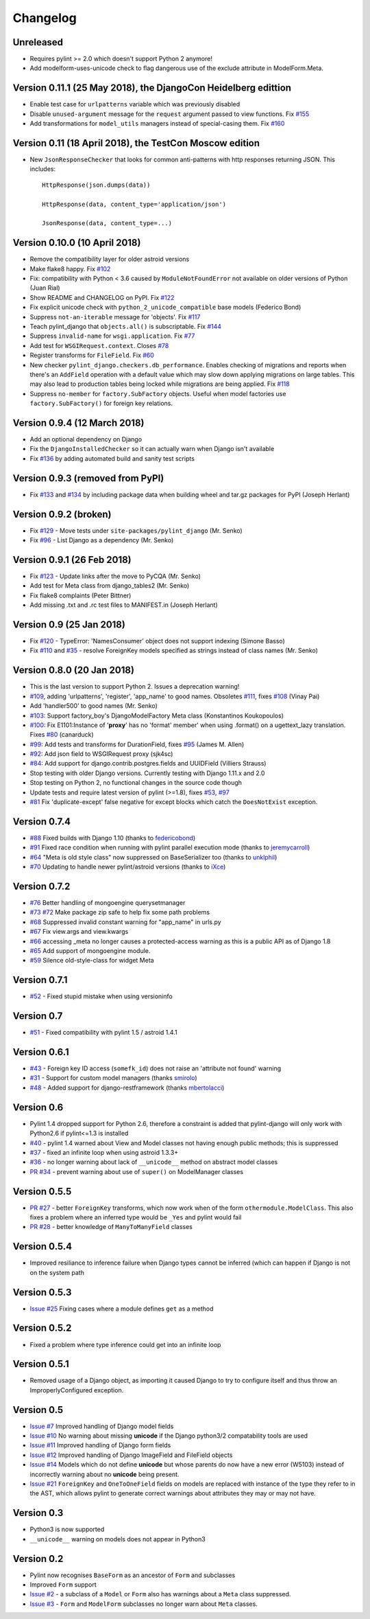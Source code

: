 Changelog
=========

Unreleased
----------

- Requires pylint >= 2.0 which doesn't support Python 2 anymore!

- Add modelform-uses-unicode check to flag dangerous use of the exclude
  attribute in ModelForm.Meta.


Version 0.11.1 (25 May 2018), the DjangoCon Heidelberg edittion
---------------------------------------------------------------

- Enable test case for ``urlpatterns`` variable which was previously disabled
- Disable ``unused-argument`` message for the ``request`` argument passed to
  view functions. Fix
  `#155 <https://github.com/PyCQA/pylint-django/issues/155>`__
- Add transformations for ``model_utils`` managers instead of special-casing them.
  Fix
  `#160 <https://github.com/PyCQA/pylint-django/issues/160>`__


Version 0.11 (18 April 2018), the TestCon Moscow edition
--------------------------------------------------------

- New ``JsonResponseChecker`` that looks for common anti-patterns with
  http responses returning JSON. This includes::

    HttpResponse(json.dumps(data))
    
    HttpResponse(data, content_type='application/json')
    
    JsonResponse(data, content_type=...)


Version 0.10.0 (10 April 2018)
------------------------------

- Remove the compatibility layer for older astroid versions
- Make flake8 happy. Fix
  `#102 <https://github.com/PyCQA/pylint-django/issues/102>`__
- Fix: compatibility with Python < 3.6 caused by ``ModuleNotFoundError``
  not available on older versions of Python (Juan Rial)
- Show README and CHANGELOG on PyPI. Fix
  `#122 <https://github.com/PyCQA/pylint-django/issues/122>`__
- Fix explicit unicode check with ``python_2_unicode_compatible`` base models
  (Federico Bond)
- Suppress ``not-an-iterable`` message for 'objects'. Fix
  `#117 <https://github.com/PyCQA/pylint-django/issues/117>`__
- Teach pylint_django that ``objects.all()`` is subscriptable. Fix
  `#144 <https://github.com/PyCQA/pylint-django/issues/144>`__
- Suppress ``invalid-name`` for ``wsgi.application``. Fix
  `#77 <https://github.com/PyCQA/pylint-django/issues/77>`__
- Add test for ``WSGIRequest.context``. Closes
  `#78 <https://github.com/PyCQA/pylint-django/issues/78>`__
- Register transforms for ``FileField``. Fix
  `#60 <https://github.com/PyCQA/pylint-django/issues/60>`__
- New checker ``pylint_django.checkers.db_performance``.
  Enables checking of migrations and reports when there's an
  ``AddField`` operation with a default value which may slow down applying
  migrations on large tables. This may also lead to production tables
  being locked while migrations are being applied. Fix
  `#118 <https://github.com/PyCQA/pylint-django/issues/118>`__
- Suppress ``no-member`` for ``factory.SubFactory`` objects.
  Useful when model factories use ``factory.SubFactory()`` for foreign
  key relations.


Version 0.9.4 (12 March 2018)
-----------------------------

-  Add an optional dependency on Django
-  Fix the ``DjangoInstalledChecker`` so it can actually warn when
   Django isn't available
-  Fix `#136 <https://github.com/PyCQA/pylint-django/issues/136>`__ by
   adding automated build and sanity test scripts

Version 0.9.3 (removed from PyPI)
---------------------------------

-  Fix `#133 <https://github.com/PyCQA/pylint-django/issues/133>`__ and
   `#134 <https://github.com/PyCQA/pylint-django/issues/134>`__ by
   including package data when building wheel and tar.gz packages for
   PyPI (Joseph Herlant)

Version 0.9.2 (broken)
----------------------

-  Fix `#129 <https://github.com/PyCQA/pylint-django/issues/129>`__ -
   Move tests under ``site-packages/pylint_django`` (Mr. Senko)
-  Fix `#96 <https://github.com/PyCQA/pylint-django/issues/96>`__ - List
   Django as a dependency (Mr. Senko)

Version 0.9.1 (26 Feb 2018)
---------------------------

-  Fix `#123 <https://github.com/PyCQA/pylint-django/issues/123>`__ -
   Update links after the move to PyCQA (Mr. Senko)
-  Add test for Meta class from django\_tables2 (Mr. Senko)
-  Fix flake8 complaints (Peter Bittner)
-  Add missing .txt and .rc test files to MANIFEST.in (Joseph Herlant)

Version 0.9 (25 Jan 2018)
-------------------------

-  Fix `#120 <https://github.com/PyCQA/pylint-django/issues/120>`__ -
   TypeError: 'NamesConsumer' object does not support indexing (Simone
   Basso)
-  Fix `#110 <https://github.com/PyCQA/pylint-django/issues/120>`__ and
   `#35 <https://github.com/PyCQA/pylint-django/issues/120>`__ - resolve
   ForeignKey models specified as strings instead of class names (Mr.
   Senko)

Version 0.8.0 (20 Jan 2018)
---------------------------

-  This is the last version to support Python 2. Issues a deprecation
   warning!
-  `#109 <http://github.com/PyCQA/pylint-django/pull/109>`__, adding
   'urlpatterns', 'register', 'app\_name' to good names. Obsoletes
   `#111 <http://github.com/PyCQA/pylint-django/pull/111>`__, fixes
   `#108 <http://github.com/PyCQA/pylint-django/issues/108>`__ (Vinay
   Pai)
-  Add 'handler500' to good names (Mr. Senko)
-  `#103 <http://github.com/PyCQA/pylint-django/pull/103>`__: Support
   factory\_boy's DjangoModelFactory Meta class (Konstantinos
   Koukopoulos)
-  `#100 <https://github.com/PyCQA/pylint-django/pull/100>`__: Fix
   E1101:Instance of '**proxy**\ ' has no 'format' member' when using
   .format() on a ugettext\_lazy translation. Fixes
   `#80 <https://github.com/PyCQA/pylint-django/issues/80>`__
   (canarduck)
-  `#99 <https://github.com/PyCQA/pylint-django/pull/99>`__: Add tests
   and transforms for DurationField, fixes
   `#95 <https://github.com/PyCQA/pylint-django/issues/95>`__ (James M.
   Allen)
-  `#92 <https://github.com/PyCQA/pylint-django/pull/92>`__: Add json
   field to WSGIRequest proxy (sjk4sc)
-  `#84 <https://github.com/PyCQA/pylint-django/pull/84>`__: Add support
   for django.contrib.postgres.fields and UUIDField (Villiers Strauss)
-  Stop testing with older Django versions. Currently testing with
   Django 1.11.x and 2.0
-  Stop testing on Python 2, no functional changes in the source code
   though
-  Update tests and require latest version of pylint (>=1.8), fixes
   `#53 <https://github.com/PyCQA/pylint-django/issues/53>`__,
   `#97 <https://github.com/PyCQA/pylint-django/issues/97>`__
-  `#81 <https://github.com/PyCQA/pylint-django/issues/81>`__ Fix
   'duplicate-except' false negative for except blocks which catch the
   ``DoesNotExist`` exception.

Version 0.7.4
-------------

-  `#88 <https://github.com/PyCQA/pylint-django/pull/88>`__ Fixed builds
   with Django 1.10 (thanks to
   `federicobond <https://github.com/federicobond>`__)
-  `#91 <https://github.com/PyCQA/pylint-django/pull/91>`__ Fixed race
   condition when running with pylint parallel execution mode (thanks to
   `jeremycarroll <https://github.com/jeremycarroll>`__)
-  `#64 <https://github.com/PyCQA/pylint-django/issues/64>`__ "Meta is
   old style class" now suppressed on BaseSerializer too (thanks to
   `unklphil <https://github.com/unklphil>`__)
-  `#70 <https://github.com/PyCQA/pylint-django/pull/70>`__ Updating to
   handle newer pylint/astroid versions (thanks to
   `iXce <https://github.com/iXce>`__)

Version 0.7.2
-------------

-  `#76 <https://github.com/PyCQA/pylint-django/pull/76>`__ Better
   handling of mongoengine querysetmanager
-  `#73 <https://github.com/PyCQA/pylint-django/pull/73>`__
   `#72 <https://github.com/PyCQA/pylint-django/issues/72>`__ Make package
   zip safe to help fix some path problems
-  `#68 <https://github.com/PyCQA/pylint-django/pull/68>`__ Suppressed
   invalid constant warning for "app\_name" in urls.py
-  `#67 <https://github.com/PyCQA/pylint-django/pull/67>`__ Fix
   view.args and view.kwargs
-  `#66 <https://github.com/PyCQA/pylint-django/issues/66>`__ accessing
   \_meta no longer causes a protected-access warning as this is a
   public API as of Django 1.8
-  `#65 <https://github.com/PyCQA/pylint-django/pull/65>`__ Add support
   of mongoengine module.
-  `#59 <https://github.com/PyCQA/pylint-django/pull/59>`__ Silence
   old-style-class for widget Meta

Version 0.7.1
-------------

-  `#52 <https://github.com/PyCQA/pylint-django/issues/52>`__ - Fixed
   stupid mistake when using versioninfo

Version 0.7
-----------

-  `#51 <https://github.com/PyCQA/pylint-django/issues/51>`__ - Fixed
   compatibility with pylint 1.5 / astroid 1.4.1

Version 0.6.1
-------------

-  `#43 <https://github.com/PyCQA/pylint-django/issues/43>`__ - Foreign
   key ID access (``somefk_id``) does not raise an 'attribute not found'
   warning
-  `#31 <https://github.com/PyCQA/pylint-django/issues/31>`__ - Support
   for custom model managers (thanks
   `smirolo <https://github.com/smirolo>`__)
-  `#48 <https://github.com/PyCQA/pylint-django/pull/48>`__ - Added
   support for django-restframework (thanks
   `mbertolacci <https://github.com/mbertolacci>`__)

Version 0.6
-----------

-  Pylint 1.4 dropped support for Python 2.6, therefore a constraint is
   added that pylint-django will only work with Python2.6 if pylint<=1.3
   is installed
-  `#40 <https://github.com/PyCQA/pylint-django/issues/40>`__ - pylint
   1.4 warned about View and Model classes not having enough public
   methods; this is suppressed
-  `#37 <https://github.com/PyCQA/pylint-django/issues/37>`__ - fixed an
   infinite loop when using astroid 1.3.3+
-  `#36 <https://github.com/PyCQA/pylint-django/issues/36>`__ - no
   longer warning about lack of ``__unicode__`` method on abstract model
   classes
-  `PR #34 <https://github.com/PyCQA/pylint-django/pull/34>`__ - prevent
   warning about use of ``super()`` on ModelManager classes

Version 0.5.5
-------------

-  `PR #27 <https://github.com/PyCQA/pylint-django/pull/27>`__ - better
   ``ForeignKey`` transforms, which now work when of the form
   ``othermodule.ModelClass``. This also fixes a problem where an
   inferred type would be ``_Yes`` and pylint would fail
-  `PR #28 <https://github.com/PyCQA/pylint-django/pull/28>`__ - better
   knowledge of ``ManyToManyField`` classes

Version 0.5.4
-------------

-  Improved resiliance to inference failure when Django types cannot be
   inferred (which can happen if Django is not on the system path

Version 0.5.3
-------------

-  `Issue #25 <https://github.com/PyCQA/pylint-django/issues/25>`__
   Fixing cases where a module defines ``get`` as a method

Version 0.5.2
-------------

-  Fixed a problem where type inference could get into an infinite loop

Version 0.5.1
-------------

-  Removed usage of a Django object, as importing it caused Django to
   try to configure itself and thus throw an ImproperlyConfigured
   exception.

Version 0.5
-----------

-  `Issue #7 <https://github.com/PyCQA/pylint-django/issues/7>`__
   Improved handling of Django model fields
-  `Issue #10 <https://github.com/PyCQA/pylint-django/issues/10>`__ No
   warning about missing **unicode** if the Django python3/2
   compatability tools are used
-  `Issue #11 <https://github.com/PyCQA/pylint-django/issues/11>`__
   Improved handling of Django form fields
-  `Issue #12 <https://github.com/PyCQA/pylint-django/issues/12>`__
   Improved handling of Django ImageField and FileField objects
-  `Issue #14 <https://github.com/PyCQA/pylint-django/issues/14>`__
   Models which do not define **unicode** but whose parents do now have
   a new error (W5103) instead of incorrectly warning about no
   **unicode** being present.
-  `Issue #21 <https://github.com/PyCQA/pylint-django/issues/21>`__
   ``ForeignKey`` and ``OneToOneField`` fields on models are replaced
   with instance of the type they refer to in the AST, which allows
   pylint to generate correct warnings about attributes they may or may
   not have.

Version 0.3
-----------

-  Python3 is now supported
-  ``__unicode__`` warning on models does not appear in Python3

Version 0.2
-----------

-  Pylint now recognises ``BaseForm`` as an ancestor of ``Form`` and
   subclasses
-  Improved ``Form`` support
-  `Issue #2 <https://github.com/PyCQA/pylint-django/issues/2>`__ - a
   subclass of a ``Model`` or ``Form`` also has warnings about a
   ``Meta`` class suppressed.
-  `Issue #3 <https://github.com/PyCQA/pylint-django/issues/3>`__ -
   ``Form`` and ``ModelForm`` subclasses no longer warn about ``Meta``
   classes.
